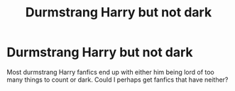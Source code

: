 #+TITLE: Durmstrang Harry but not dark

* Durmstrang Harry but not dark
:PROPERTIES:
:Author: AntisocialNyx
:Score: 3
:DateUnix: 1617943768.0
:DateShort: 2021-Apr-09
:FlairText: Request
:END:
Most durmstrang Harry fanfics end up with either him being lord of too many things to count or dark. Could I perhaps get fanfics that have neither?

